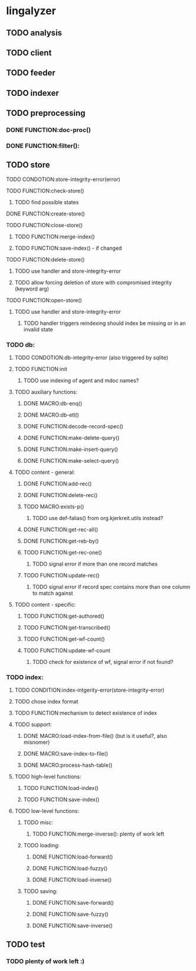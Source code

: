 # -*- encoding: utf-8 -*-
#+FILETAGS: :KODE:
#+STARTUP: showall hideblocks

* lingalyzer
** TODO analysis

** TODO client

** TODO feeder

** TODO indexer

** TODO preprocessing
*** DONE FUNCTION:doc-proc()
*** DONE FUNCTION:filter():

** TODO store
**** TODO CONDOTION:store-integrity-error(error)
**** TODO FUNCTION:check-store()
***** TODO find possible states
**** DONE FUNCTION:create-store()
**** TODO FUNCTION:close-store()
***** TODO FUNCTION:merge-index()
***** TODO FUNCTION:save-index() - if changed
**** TODO FUNCTION:delete-store()
***** TODO use handler and store-integrity-error
***** TODO allow forcing deletion of store with compromised integrity (keyword arg)
**** TODO FUNCTION:open-store()
***** TODO use handler and store-integrity-error
****** TODO handler triggers reindexing should index be missing or in an invalid state

*** TODO db:
**** TODO CONDOTION:db-integrity-error (also triggered by sqlite)
**** TODO FUNCTION:init
***** TODO use indexing of agent and mdoc names?
**** TODO auxiliary functions:
***** DONE MACRO:db-enq()
***** DONE MACRO:db-etl()
***** DONE FUNCTION:decode-record-spec()
***** DONE FUNCTION:make-delete-query()
***** DONE FUNCTION:make-insert-query()
***** DONE FUNCTION:make-select-query()
**** TODO content - general:
***** DONE FUNCTION:add-rec()
***** DONE FUNCTION:delete-rec()
***** TODO MACRO:exists-p()
****** TODO use def-falias() from org.kjerkreit.utils instead?
***** DONE FUNCTION:get-rec-all()
***** DONE FUNCTION:get-reb-by()
***** TODO FUNCTION:get-rec-one()
****** TODO signal error if more than one record matches
***** TODO FUNCTION:update-rec()
****** TODO signal error if record spec contains more than one column to match against
**** TODO content - specific:
***** TODO FUNCTION:get-authored()
***** TODO FUNCTION:get-transcribed()
***** TODO FUNCTION:get-wf-count()
***** TODO FUNCTION:update-wf-count
****** TODO check for existence of wf, signal error if not found?

*** TODO index:
**** TODO CONDITION:index-intgerity-error(store-integrity-error)
**** TODO chose index format
**** TODO FUNCTION:mechanism to detect existence of index
**** TODO support:
***** DONE MACRO:load-index-from-file() (but is it useful?, also misnomer)
***** DONE MACRO:save-index-to-file()
***** DONE MACRO:process-hash-table()
**** TODO high-level functions:
***** TODO FUNCTION:load-index()
***** TODO FUNCTION:save-index()
**** TODO low-level functions:
***** TODO misc:
****** TODO FUNCTION:merge-inverse(): plenty of work left
***** TODO loading:
****** DONE FUNCTION:load-forward()
****** DONE FUNCTION:load-fuzzy()
****** DONE FUNCTION:load-inverse()
***** TODO saving:
****** DONE FUNCTION:save-forward()
****** DONE FUNCTION:save-fuzzy()
****** DONE FUNCTION:save-inverse()

** TODO test
*** TODO plenty of work left :)
